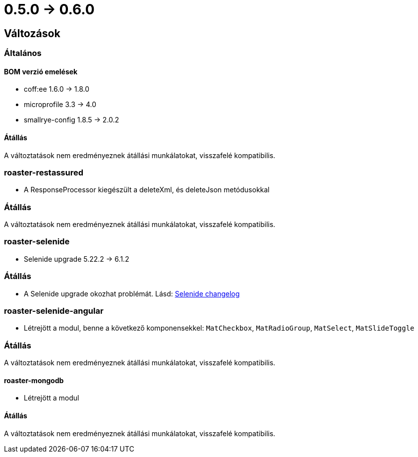 = 0.5.0 -> 0.6.0

== Változások

=== Általános

==== BOM verzió emelések
* coff:ee 1.6.0 → 1.8.0
* microprofile 3.3 -> 4.0
* smallrye-config 1.8.5 -> 2.0.2

==== Átállás
A változtatások nem eredményeznek átállási munkálatokat, visszafelé kompatibilis.

=== roaster-restassured
* A ResponseProcessor kiegészült a deleteXml, és deleteJson metódusokkal

=== Átállás
A változtatások nem eredményeznek átállási munkálatokat, visszafelé kompatibilis.

=== roaster-selenide
* Selenide upgrade 5.22.2 -> 6.1.2

=== Átállás
* A Selenide upgrade okozhat problémát. Lásd: https://github.com/selenide/selenide/blob/master/CHANGELOG.md[Selenide changelog]

=== roaster-selenide-angular
* Létrejött a modul, benne a következő komponensekkel: `MatCheckbox`, `MatRadioGroup`, `MatSelect`, `MatSlideToggle`

=== Átállás
A változtatások nem eredményeznek átállási munkálatokat, visszafelé kompatibilis.

==== roaster-mongodb
* Létrejött a modul

==== Átállás
A változtatások nem eredményeznek átállási munkálatokat, visszafelé kompatibilis.
